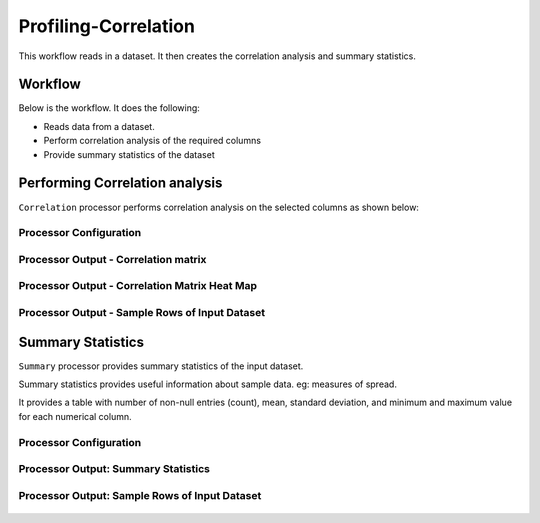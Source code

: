 Profiling-Correlation
=============

This workflow reads in a dataset. It then creates the correlation analysis and summary statistics.

Workflow
-------

Below is the workflow. It does the following:

* Reads data from a dataset.
* Perform correlation analysis of the required columns 
* Provide summary statistics of the dataset

.. figure:: ../../_assets/tutorials/data-engineering/profiling-correlation/Capture1.PNG
   :alt: ProfilingCorrelation
   :width: 60%
   
Performing Correlation analysis
---------------------

``Correlation`` processor performs correlation analysis on the selected columns as shown below: 

Processor Configuration
^^^^^^^^^^^^^^^^^^

.. figure:: ../../_assets/tutorials/data-engineering/profiling-correlation/Capture2.PNG
   :alt: ProfilingCorrelation
   :width: 60%
   
Processor Output - Correlation matrix
^^^^^^

.. figure:: ../../_assets/tutorials/data-engineering/profiling-correlation/Capture3.PNG
   :alt: ProfilingCorrelation
   :width: 60%   

Processor Output - Correlation Matrix Heat Map
^^^^^^

.. figure:: ../../_assets/tutorials/data-engineering/profiling-correlation/Capture4.PNG
   :alt: ProfilingCorrelation
   :width: 60%   

Processor Output - Sample Rows of Input Dataset
^^^^^^

.. figure:: ../../_assets/tutorials/data-engineering/profiling-correlation/Capture5.PNG
   :alt: ProfilingCorrelation
   :width: 60%   

   
Summary Statistics
------------

``Summary`` processor provides summary statistics of the input dataset.

Summary statistics provides useful information about sample data. eg: measures of spread.

It provides a table with number of non-null entries (count), mean, standard deviation, and minimum and maximum value for each numerical column.

Processor Configuration
^^^^^^^^^^^^^^^^^^

.. figure:: ../../_assets/tutorials/data-engineering/profiling-correlation/Capture6.PNG
   :alt: ProfilingCorrelation
   :width: 60%   

Processor Output: Summary Statistics
^^^^^^

.. figure:: ../../_assets/tutorials/data-engineering/profiling-correlation/Capture7.PNG
   :alt: ProfilingCorrelation
   :width: 60%   
  
Processor Output: Sample Rows of Input Dataset
^^^^^^

.. figure:: ../../_assets/tutorials/data-engineering/profiling-correlation/Capture8.PNG
   :alt: ProfilingCorrelation
   :width: 60%    







